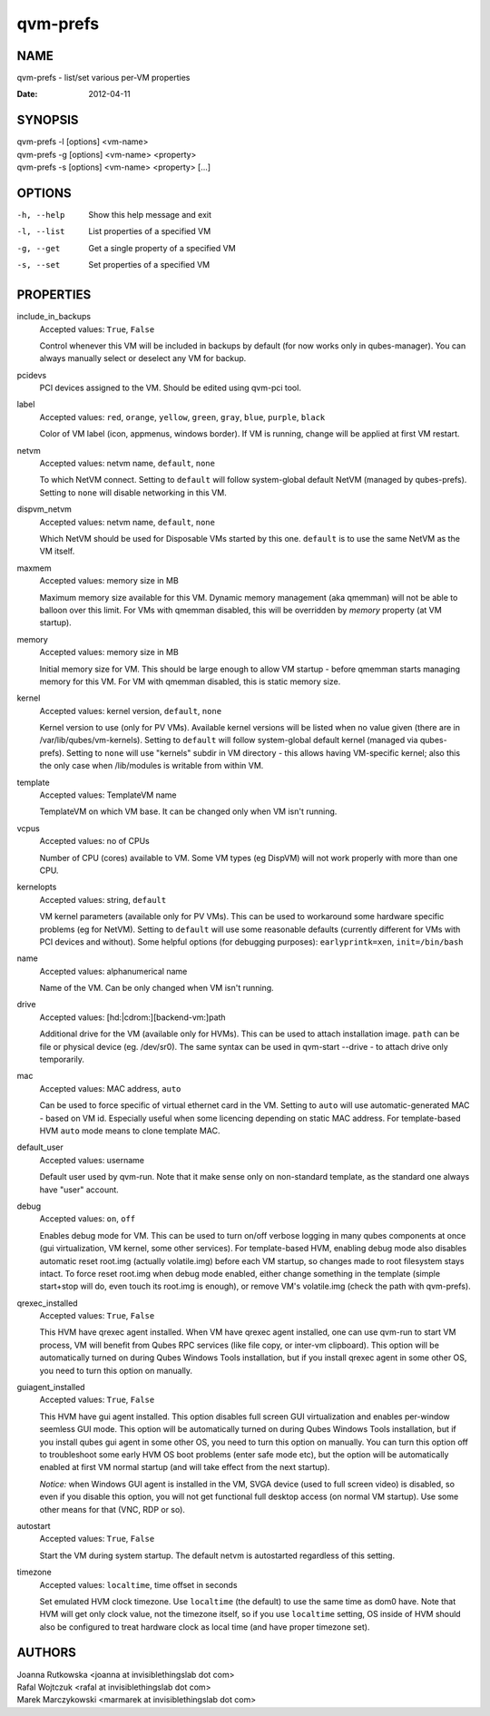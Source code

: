 =========
qvm-prefs
=========

NAME
====
qvm-prefs - list/set various per-VM properties

:Date:   2012-04-11

SYNOPSIS
========
| qvm-prefs -l [options] <vm-name>
| qvm-prefs -g [options] <vm-name> <property>
| qvm-prefs -s [options] <vm-name> <property> [...]


OPTIONS
=======
-h, --help
    Show this help message and exit
-l, --list
    List properties of a specified VM
-g, --get
    Get a single property of a specified VM
-s, --set
    Set properties of a specified VM

PROPERTIES
==========

include_in_backups
    Accepted values: ``True``, ``False``

    Control whenever this VM will be included in backups by default (for now works only in qubes-manager). You can always manually select or deselect any VM for backup.

pcidevs
    PCI devices assigned to the VM. Should be edited using qvm-pci tool.

label
    Accepted values: ``red``, ``orange``, ``yellow``, ``green``, ``gray``, ``blue``, ``purple``, ``black``

    Color of VM label (icon, appmenus, windows border). If VM is running, change will be applied at first VM restart.

netvm
    Accepted values: netvm name, ``default``, ``none``

    To which NetVM connect. Setting to ``default`` will follow system-global default NetVM (managed by qubes-prefs). Setting to ``none`` will disable networking in this VM.

dispvm_netvm
    Accepted values: netvm name, ``default``, ``none``

    Which NetVM should be used for Disposable VMs started by this one. ``default`` is to use the same NetVM as the VM itself.

maxmem
    Accepted values: memory size in MB

    Maximum memory size available for this VM. Dynamic memory management (aka qmemman) will not be able to balloon over this limit. For VMs with qmemman disabled, this will be overridden by *memory* property (at VM startup).

memory
    Accepted values: memory size in MB

    Initial memory size for VM. This should be large enough to allow VM startup - before qmemman starts managing memory for this VM. For VM with qmemman disabled, this is static memory size.

kernel
    Accepted values: kernel version, ``default``, ``none``

    Kernel version to use (only for PV VMs). Available kernel versions will be listed when no value given (there are in /var/lib/qubes/vm-kernels). Setting to ``default`` will follow system-global default kernel (managed via qubes-prefs). Setting to ``none`` will use "kernels" subdir in VM directory - this allows having VM-specific kernel; also this the only case when /lib/modules is writable from within VM.

template
    Accepted values: TemplateVM name

    TemplateVM on which VM base. It can be changed only when VM isn't running.

vcpus
    Accepted values: no of CPUs

    Number of CPU (cores) available to VM. Some VM types (eg DispVM) will not work properly with more than one CPU.

kernelopts
    Accepted values: string, ``default``

    VM kernel parameters (available only for PV VMs). This can be used to workaround some hardware specific problems (eg for NetVM). Setting to ``default`` will use some reasonable defaults (currently different for VMs with PCI devices and without). Some helpful options (for debugging purposes): ``earlyprintk=xen``, ``init=/bin/bash``

name
    Accepted values: alphanumerical name

    Name of the VM. Can be only changed when VM isn't running.

drive
    Accepted values: [hd:\|cdrom:][backend-vm:]path

    Additional drive for the VM (available only for HVMs). This can be used to attach installation image. ``path`` can be file or physical device (eg. /dev/sr0). The same syntax can be used in qvm-start --drive - to attach drive only temporarily.

mac
    Accepted values: MAC address, ``auto``

    Can be used to force specific of virtual ethernet card in the VM. Setting to ``auto`` will use automatic-generated MAC - based on VM id. Especially useful when some licencing depending on static MAC address.
    For template-based HVM ``auto`` mode means to clone template MAC.

default_user
    Accepted values: username

    Default user used by qvm-run. Note that it make sense only on non-standard template, as the standard one always have "user" account.

debug
    Accepted values: ``on``, ``off``

    Enables debug mode for VM. This can be used to turn on/off verbose logging in many qubes components at once (gui virtualization, VM kernel, some other services).
    For template-based HVM, enabling debug mode also disables automatic reset root.img (actually volatile.img) before each VM startup, so changes made to root filesystem stays intact. To force reset root.img when debug mode enabled, either change something in the template (simple start+stop will do, even touch its root.img is enough), or remove VM's volatile.img (check the path with qvm-prefs).

qrexec_installed
    Accepted values: ``True``, ``False``

    This HVM have qrexec agent installed. When VM have qrexec agent installed, one can use qvm-run to start VM process, VM will benefit from Qubes RPC services (like file copy, or inter-vm clipboard). This option will be automatically turned on during Qubes Windows Tools installation, but if you install qrexec agent in some other OS, you need to turn this option on manually.

guiagent_installed
    Accepted values: ``True``, ``False``

    This HVM have gui agent installed. This option disables full screen GUI virtualization and enables per-window seemless GUI mode. This option will be automatically turned on during Qubes Windows Tools installation, but if you install qubes gui agent in some other OS, you need to turn this option on manually. You can turn this option off to troubleshoot some early HVM OS boot problems (enter safe mode etc), but the option will be automatically enabled at first VM normal startup (and will take effect from the next startup).

    *Notice:* when Windows GUI agent is installed in the VM, SVGA device (used to full screen video) is disabled, so even if you disable this option, you will not get functional full desktop access (on normal VM startup). Use some other means for that (VNC, RDP or so).

autostart
    Accepted values: ``True``, ``False``

    Start the VM during system startup. The default netvm is autostarted regardless of this setting.

timezone
    Accepted values: ``localtime``, time offset in seconds

    Set emulated HVM clock timezone. Use ``localtime`` (the default) to use the same time as dom0 have. Note that HVM will get only clock value, not the timezone itself, so if you use ``localtime`` setting, OS inside of HVM should also be configured to treat hardware clock as local time (and have proper timezone set).

AUTHORS
=======
| Joanna Rutkowska <joanna at invisiblethingslab dot com>
| Rafal Wojtczuk <rafal at invisiblethingslab dot com>
| Marek Marczykowski <marmarek at invisiblethingslab dot com>
